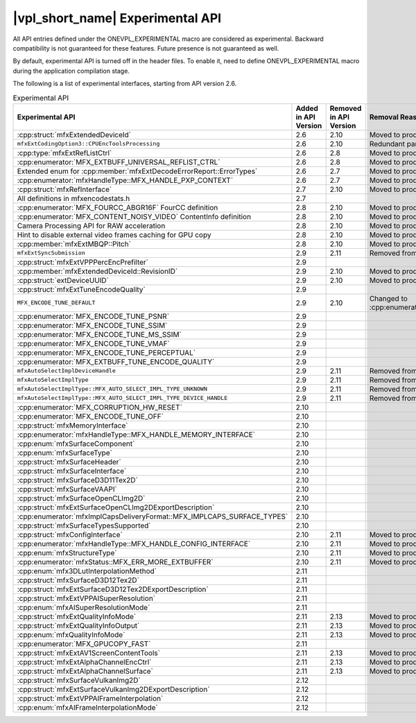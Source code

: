.. SPDX-FileCopyrightText: 2021 Intel Corporation
..
.. SPDX-License-Identifier: CC-BY-4.0

=================================
|vpl_short_name| Experimental API
=================================

All API entries defined under the ONEVPL_EXPERIMENTAL macro are considered as
experimental. Backward compatibility is not guaranteed for these features.
Future presence is not guaranteed as well.

By default, experimental API is turned off in the header files. To enable
it, need to define ONEVPL_EXPERIMENTAL macro during the application
compilation stage.

The following is a list of experimental interfaces, starting from API version
2.6.

.. _experimental-api-table:

.. list-table:: Experimental API
   :header-rows: 1
   :widths: auto

   * - **Experimental API**
     - **Added in API Version**
     - **Removed in API Version**
     - **Removal Reason**
   * - :cpp:struct:`mfxExtendedDeviceId`
     - 2.6
     - 2.10 
     - Moved to production
   * - ``mfxExtCodingOption3::CPUEncToolsProcessing``
     - 2.6
     - 2.10
     - Redundant parameter
   * - :cpp:type:`mfxExtRefListCtrl`
     - 2.6
     - 2.8
     - Moved to production
   * - :cpp:enumerator:`MFX_EXTBUFF_UNIVERSAL_REFLIST_CTRL`
     - 2.6
     - 2.8
     - Moved to production
   * - Extended enum for :cpp:member:`mfxExtDecodeErrorReport::ErrorTypes`
     - 2.6
     - 2.7
     - Moved to production
   * - :cpp:enumerator:`mfxHandleType::MFX_HANDLE_PXP_CONTEXT`
     - 2.6
     - 2.7
     - Moved to production
   * - :cpp:struct:`mfxRefInterface`
     - 2.7
     - 2.10 
     - Moved to production
   * - All definitions in mfxencodestats.h
     - 2.7
     -
     -
   * - :cpp:enumerator:`MFX_FOURCC_ABGR16F` FourCC definition
     - 2.8
     - 2.10
     - Moved to production
   * - :cpp:enumerator:`MFX_CONTENT_NOISY_VIDEO` ContentInfo definition
     - 2.8
     - 2.10 
     - Moved to production
   * - Camera Processing API for RAW acceleration
     - 2.8
     - 2.10
     - Moved to production
   * - Hint to disable external video frames caching for GPU copy
     - 2.8
     - 2.10 
     - Moved to production
   * - :cpp:member:`mfxExtMBQP::Pitch`
     - 2.8
     - 2.10
     - Moved to production
   * - ``mfxExtSyncSubmission``
     - 2.9
     - 2.11
     - Removed from API
   * - :cpp:struct:`mfxExtVPPPercEncPrefilter`
     - 2.9
     -
     -
   * - :cpp:member:`mfxExtendedDeviceId::RevisionID`
     - 2.9
     - 2.10 
     - Moved to production
   * - :cpp:struct:`extDeviceUUID`
     - 2.9
     - 2.10 
     - Moved to production
   * - :cpp:struct:`mfxExtTuneEncodeQuality`
     - 2.9
     -
     -
   * - ``MFX_ENCODE_TUNE_DEFAULT``
     - 2.9
     - 2.10
     - Changed to :cpp:enumerator:`MFX_ENCODE_TUNE_OFF`
   * - :cpp:enumerator:`MFX_ENCODE_TUNE_PSNR`
     - 2.9
     -
     -
   * - :cpp:enumerator:`MFX_ENCODE_TUNE_SSIM`
     - 2.9
     -
     -
   * - :cpp:enumerator:`MFX_ENCODE_TUNE_MS_SSIM`
     - 2.9
     -
     -
   * - :cpp:enumerator:`MFX_ENCODE_TUNE_VMAF`
     - 2.9
     -
     -
   * - :cpp:enumerator:`MFX_ENCODE_TUNE_PERCEPTUAL`
     - 2.9
     -
     -
   * - :cpp:enumerator:`MFX_EXTBUFF_TUNE_ENCODE_QUALITY`
     - 2.9
     -
     -
   * - ``mfxAutoSelectImplDeviceHandle``
     - 2.9
     - 2.11
     - Removed from API
   * - ``mfxAutoSelectImplType``
     - 2.9
     - 2.11
     - Removed from API
   * - ``mfxAutoSelectImplType::MFX_AUTO_SELECT_IMPL_TYPE_UNKNOWN``
     - 2.9
     - 2.11
     - Removed from API
   * - ``mfxAutoSelectImplType::MFX_AUTO_SELECT_IMPL_TYPE_DEVICE_HANDLE``
     - 2.9
     - 2.11
     - Removed from API
   * - :cpp:enumerator:`MFX_CORRUPTION_HW_RESET`
     - 2.10
     -
     -
   * - :cpp:enumerator:`MFX_ENCODE_TUNE_OFF`
     - 2.10
     -
     -
   * - :cpp:struct:`mfxMemoryInterface`
     - 2.10
     -
     -
   * - :cpp:enumerator:`mfxHandleType::MFX_HANDLE_MEMORY_INTERFACE`
     - 2.10
     -
     -
   * - :cpp:enum:`mfxSurfaceComponent`
     - 2.10
     -
     -
   * - :cpp:enum:`mfxSurfaceType`
     - 2.10
     -
     -
   * - :cpp:struct:`mfxSurfaceHeader`
     - 2.10
     -
     -
   * - :cpp:struct:`mfxSurfaceInterface`
     - 2.10
     -
     -
   * - :cpp:struct:`mfxSurfaceD3D11Tex2D`
     - 2.10
     -
     -
   * - :cpp:struct:`mfxSurfaceVAAPI`
     - 2.10
     -
     -
   * - :cpp:struct:`mfxSurfaceOpenCLImg2D`
     - 2.10
     -
     -
   * - :cpp:struct:`mfxExtSurfaceOpenCLImg2DExportDescription`
     - 2.10
     -
     -
   * - :cpp:enumerator:`mfxImplCapsDeliveryFormat::MFX_IMPLCAPS_SURFACE_TYPES`
     - 2.10
     -
     -
   * - :cpp:struct:`mfxSurfaceTypesSupported`
     - 2.10
     -
     -
   * - :cpp:struct:`mfxConfigInterface`
     - 2.10
     - 2.11
     - Moved to production
   * - :cpp:enumerator:`mfxHandleType::MFX_HANDLE_CONFIG_INTERFACE`
     - 2.10
     - 2.11
     - Moved to production
   * - :cpp:enum:`mfxStructureType`
     - 2.10
     - 2.11
     - Moved to production
   * - :cpp:enumerator:`mfxStatus::MFX_ERR_MORE_EXTBUFFER`
     - 2.10
     - 2.11
     - Moved to production
   * - :cpp:enum:`mfx3DLutInterpolationMethod`
     - 2.11
     -
     -
   * - :cpp:struct:`mfxSurfaceD3D12Tex2D`
     - 2.11
     -
     -
   * - :cpp:struct:`mfxExtSurfaceD3D12Tex2DExportDescription`
     - 2.11
     -
     -
   * - :cpp:struct:`mfxExtVPPAISuperResolution`
     - 2.11
     -
     -
   * - :cpp:enum:`mfxAISuperResolutionMode`
     - 2.11
     -
     -
   * - :cpp:struct:`mfxExtQualityInfoMode`
     - 2.11
     - 2.13
     - Moved to production
   * - :cpp:struct:`mfxExtQualityInfoOutput`
     - 2.11
     - 2.13
     - Moved to production
   * - :cpp:enum:`mfxQualityInfoMode`
     - 2.11
     - 2.13
     - Moved to production
   * - :cpp:enumerator:`MFX_GPUCOPY_FAST`
     - 2.11
     -
     -
   * - :cpp:struct:`mfxExtAV1ScreenContentTools`
     - 2.11
     - 2.13
     - Moved to production
   * - :cpp:struct:`mfxExtAlphaChannelEncCtrl`
     - 2.11
     - 2.13
     - Moved to production
   * - :cpp:struct:`mfxExtAlphaChannelSurface`
     - 2.11
     - 2.13
     - Moved to production
   * - :cpp:struct:`mfxSurfaceVulkanImg2D`
     - 2.12
     -
     -
   * - :cpp:struct:`mfxExtSurfaceVulkanImg2DExportDescription`
     - 2.12
     -
     -
   * - :cpp:struct:`mfxExtVPPAIFrameInterpolation`
     - 2.12
     -
     -
   * - :cpp:enum:`mfxAIFrameInterpolationMode`
     - 2.12
     -
     -
